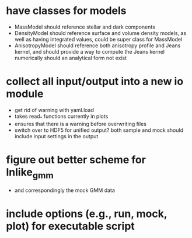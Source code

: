
* have classes for models
  - MassModel should reference stellar and dark components
  - DensityModel should reference surface and volume density models,
      as well as having integrated values, could be super class for MassModel
  - AnisotropyModel should reference both anisotropy profile and Jeans kernel,
      and should provide a way to compute the Jeans kernel numerically should
      an analytical form not exist

* collect all input/output into a new io module
  - get rid of warning with yaml.load
  - takes read_* functions currently in plots
  - ensures that there is a warning before overwriting files
  - switch over to HDF5 for unified output?
    both sample and mock should include input settings in the output

* figure out better scheme for lnlike_gmm
  - and correspondingly the mock GMM data

* include options (e.g., run, mock, plot) for executable script
